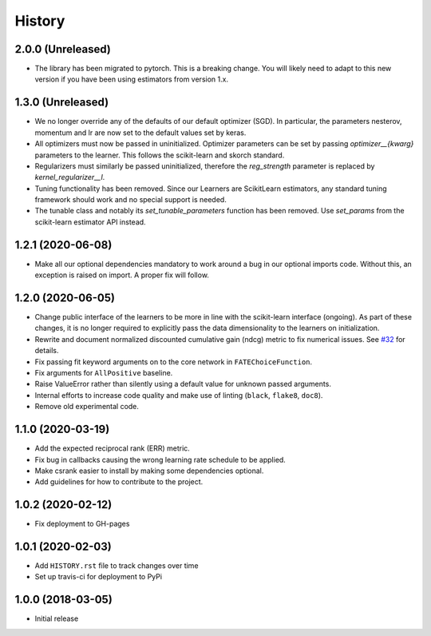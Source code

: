 =======
History
=======

2.0.0 (Unreleased)
------------------

* The library has been migrated to pytorch. This is a breaking change. You will
  likely need to adapt to this new version if you have been using estimators
  from version 1.x.

1.3.0 (Unreleased)
------------------

* We no longer override any of the defaults of our default optimizer (SGD). In
  particular, the parameters nesterov, momentum and lr are now set to the
  default values set by keras.

* All optimizers must now be passed in uninitialized. Optimizer parameters can
  be set by passing `optimizer__{kwarg}` parameters to the learner. This
  follows the scikit-learn and skorch standard.

* Regularizers must similarly be passed uninitialized, therefore the
  `reg_strength` parameter is replaced by `kernel_regularizer__l`.

* Tuning functionality has been removed. Since our Learners are ScikitLearn
  estimators, any standard tuning framework should work and no special support
  is needed.

* The tunable class and notably its `set_tunable_parameters` function has been
  removed. Use `set_params` from the scikit-learn estimator API instead.

1.2.1 (2020-06-08)
------------------

* Make all our optional dependencies mandatory to work around a bug in our
  optional imports code. Without this, an exception is raised on import.
  A proper fix will follow.

1.2.0 (2020-06-05)
------------------

* Change public interface of the learners to be more in line with the
  scikit-learn interface (ongoing). As part of these changes, it is no longer
  required to explicitly pass the data dimensionality to the learners on
  initialization.
* Rewrite and document normalized discounted cumulative gain (ndcg) metric to
  fix numerical issues.
  See `#32 <https://github.com/kiudee/cs-ranking/issues/32>`__ for details.
* Fix passing fit keyword arguments on to the core network in
  ``FATEChoiceFunction``.
* Fix arguments for ``AllPositive`` baseline.
* Raise ValueError rather than silently using a default value for unknown
  passed arguments.
* Internal efforts to increase code quality and make use of linting
  (``black``, ``flake8``, ``doc8``).
* Remove old experimental code.

1.1.0 (2020-03-19)
------------------

* Add the expected reciprocal rank (ERR) metric.
* Fix bug in callbacks causing the wrong learning rate schedule to be applied.
* Make csrank easier to install by making some dependencies optional.
* Add guidelines for how to contribute to the project.

1.0.2 (2020-02-12)
------------------

* Fix deployment to GH-pages

1.0.1 (2020-02-03)
------------------

* Add ``HISTORY.rst`` file to track changes over time
* Set up travis-ci for deployment to PyPi

1.0.0 (2018-03-05)
------------------

* Initial release
